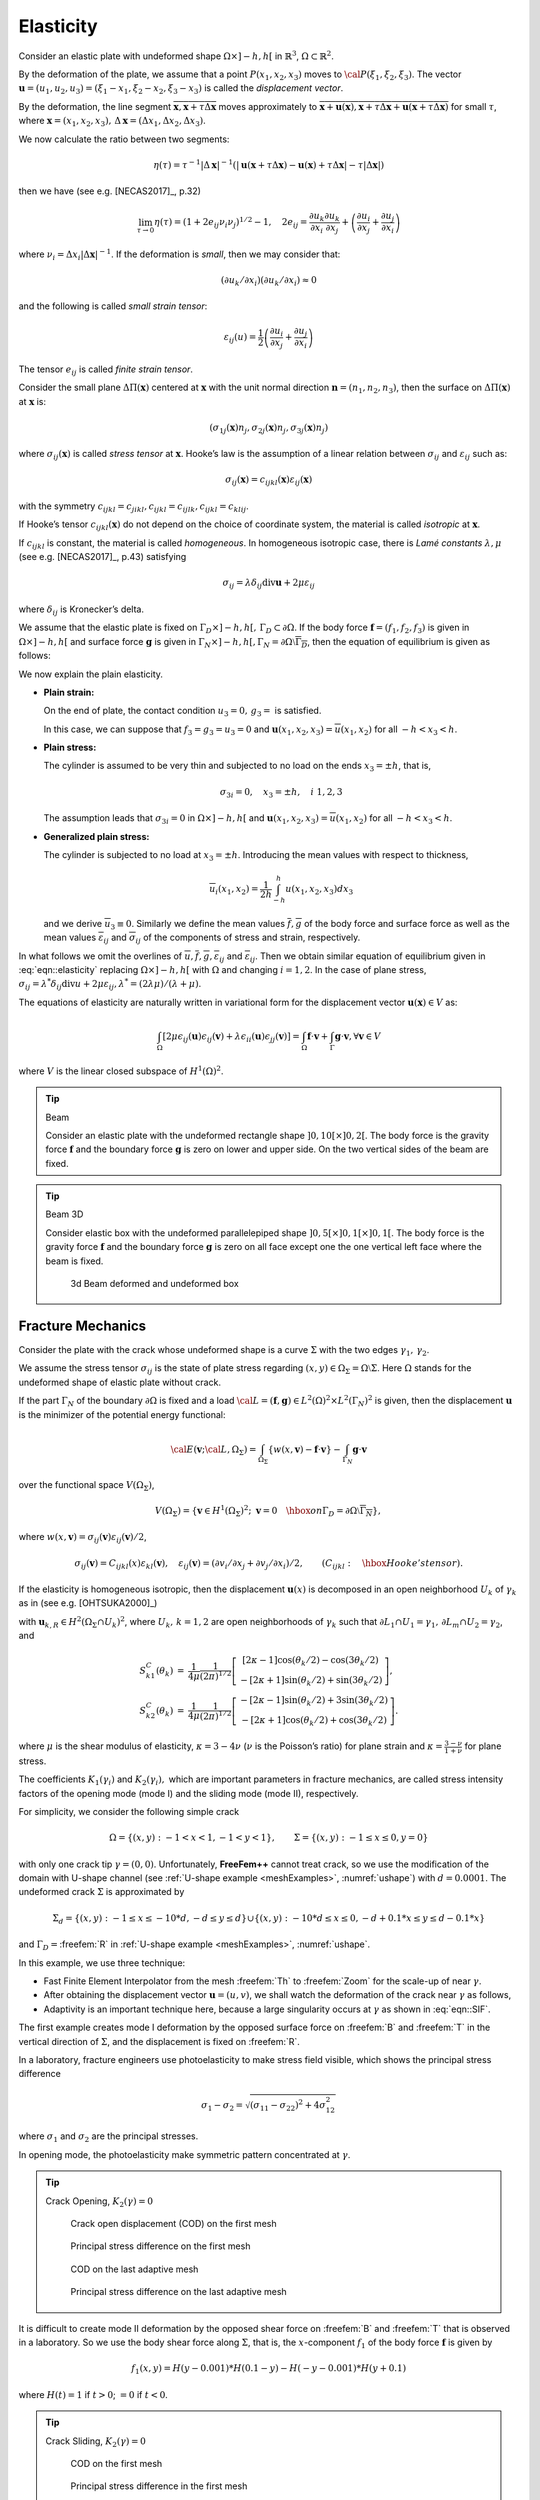 .. role:: freefem(code)
  :language: freefem

Elasticity
==========

Consider an elastic plate with undeformed shape :math:`\Omega\times ]-h,h[` in :math:`\mathbb{R}^3`, :math:`\Omega\subset\mathbb{R}^2`.

By the deformation of the plate, we assume that a point :math:`P(x_1,x_2,x_3)` moves to :math:`{\cal P}(\xi_1,\xi_2,\xi_3)`.
The vector :math:`\mathbf{u}=(u_1,u_2,u_3)=(\xi_1-x_1,\xi_2-x_2,\xi_3-x_3)` is called the *displacement vector*.

By the deformation, the line segment :math:`\overline{\mathbf{x},\mathbf{x}+\tau\Delta\mathbf{x}}` moves approximately to :math:`\overline{\mathbf{x}+\mathbf{u}(\mathbf{x}),\mathbf{x}+\tau\Delta\mathbf{x} +\mathbf{u}(\mathbf{x}+\tau\Delta\mathbf{x})}` for small :math:`\tau`, where :math:`\mathbf{x}=(x_1,x_2,x_3),\, \Delta\mathbf{x} =(\Delta x_1,\Delta x_2,\Delta x_3)`.

We now calculate the ratio between two segments:

.. math::
   \eta(\tau)=\tau^{-1}|\Delta\mathbf{x}|^{-1}
   \left(|\mathbf{u}(\mathbf{x}+\tau\Delta\mathbf{x})
   -\mathbf{u}(\mathbf{x})+\tau\Delta\mathbf{x}|-\tau|\Delta\mathbf{x}|\right)

then we have (see e.g. [NECAS2017]_, p.32)

.. math::
   \lim_{\tau\to 0}\eta(\tau)=(1+2e_{ij}\nu_i\nu_j)^{1/2}-1,
   \quad 2e_{ij}=\frac{\partial u_k}{\partial x_i}\frac{\partial u_k}{\partial x_j}+\left(\frac{\partial u_i}{\partial x_j}+
   \frac{\partial u_j}{\partial x_i}\right)

where :math:`\nu_i=\Delta x_i|\Delta\mathbf{x}|^{-1}`.
If the deformation is *small*, then we may consider that:

.. math::
   (\partial u_k/\partial x_i)(\partial u_k/\partial x_i)\approx 0

and the following is called *small strain tensor*:

.. math::
   \varepsilon_{ij}(u)=\frac{1}{2}\left(\frac{\partial u_i}{\partial x_j}+
   \frac{\partial u_j}{\partial x_i}\right)

The tensor :math:`e_{ij}` is called *finite strain tensor*.

Consider the small plane :math:`\Delta \Pi(\mathbf{x})` centered at :math:`\mathbf{x}` with the unit normal direction :math:`\mathbf{n}=(n_1,n_2,n_3)`, then the surface on :math:`\Delta \Pi(\mathbf{x})` at :math:`\mathbf{x}` is:

.. math::
   (\sigma_{1j}(\mathbf{x})n_j, \sigma_{2j}(\mathbf{x})n_j, \sigma_{3j}(\mathbf{x})n_j)

where :math:`\sigma_{ij}(\mathbf{x})` is called *stress tensor* at :math:`\mathbf{x}`.
Hooke’s law is the assumption of a linear relation between :math:`\sigma_{ij}` and :math:`\varepsilon_{ij}` such as:

.. math::
   \sigma_{ij}(\mathbf{x})=c_{ijkl}(\mathbf{x})\varepsilon_{ij}(\mathbf{x})

with the symmetry :math:`c_{ijkl}=c_{jikl}, c_{ijkl}=c_{ijlk}, c_{ijkl}=c_{klij}`.

If Hooke’s tensor :math:`c_{ijkl}(\mathbf{x})` do not depend on the choice of coordinate system, the material is called *isotropic* at :math:`\mathbf{x}`.

If :math:`c_{ijkl}` is constant, the material is called *homogeneous*.
In homogeneous isotropic case, there is *Lamé constants* :math:`\lambda, \mu` (see e.g. [NECAS2017]_, p.43) satisfying

.. math::
   \sigma_{ij}=\lambda\delta_{ij}\textrm{div}\mathbf{u}+2\mu \varepsilon_{ij}

where :math:`\delta_{ij}` is Kronecker’s delta.

We assume that the elastic plate is fixed on :math:`\Gamma_D\times ]-h,h[,\, \Gamma_D\subset \partial\Omega`.
If the body force :math:`\mathbf{f}=(f_1,f_2,f_3)` is given in :math:`\Omega\times]-h,h[` and surface force :math:`\mathbf{g}` is given in :math:`\Gamma_N\times]-h,h[, \Gamma_N=\partial\Omega\setminus\overline{\Gamma_D}`, then the equation of equilibrium is given as follows:

.. math::
    \begin{array}{rcl}
        -\partial_j \sigma_{ij}&=&f_i~~\textrm{in }\Omega\times ]-h,h[,\quad
        i=1,2,3\\
        \sigma_{ij}n_j&=&g_i~~\textrm{on }\Gamma_N\times ]-h,h[,\quad
        u_i=0~~\textrm{on }\Gamma_D\times ]-h,h[,\quad i=1,2,3
    \end{array}
    :label: eqn::elasticity

We now explain the plain elasticity.

-  **Plain strain:**

   On the end of plate, the contact condition :math:`u_3=0,\, g_3=` is satisfied.

   In this case, we can suppose that :math:`f_3=g_3=u_3=0` and :math:`\mathbf{u}(x_1,x_2,x_3)=\overline{u}(x_1,x_2)` for all :math:`-h<x_3<h`.
-  **Plain stress:**

   The cylinder is assumed to be very thin and subjected to no load on the ends :math:`x_3=\pm h`, that is,

   .. math::
      \sigma_{3i}=0,\quad x_3=\pm h,\quad i~1,2,3

   The assumption leads that :math:`\sigma_{3i}=0` in :math:`\Omega\times ]-h,h[` and :math:`\mathbf{u}(x_1,x_2,x_3)=\overline{u}(x_1,x_2)` for all :math:`-h<x_3<h`.
-  **Generalized plain stress:**

   The cylinder is subjected to no load at :math:`x_3=\pm h`.
   Introducing the mean values with respect to thickness,

   .. math::
      \overline{u}_i(x_1,x_2)=\frac{1}{2h}\int_{-h}^h{u(x_1,x_2,x_3)dx_3}

   and we derive :math:`\overline{u}_3\equiv 0`.
   Similarly we define the mean values :math:`\overline{f},\overline{g}` of the body force and surface force as well as the mean values :math:`\overline{\varepsilon}_{ij}` and :math:`\overline{\sigma}_{ij}` of the components of stress and strain, respectively.

In what follows we omit the overlines of :math:`\overline{u}, \overline{f},\overline{g}, \overline{\varepsilon}_{ij}` and :math:`\overline{\varepsilon}_{ij}`.
Then we obtain similar equation of equilibrium given in :eq:`eqn::elasticity` replacing :math:`\Omega\times ]-h,h[` with :math:`\Omega` and changing :math:`i=1,2`.
In the case of plane stress, :math:`\sigma_{ij}=\lambda^* \delta_{ij}\textrm{div}u+2\mu\varepsilon_{ij}, \lambda^*=(2\lambda \mu)/(\lambda+\mu)`.

The equations of elasticity are naturally written in variational form for the displacement vector :math:`\mathbf{u}(\mathbf{x})\in V` as:

.. math::
   \int_\Omega [2\mu\epsilon_{ij}(\mathbf{u})\epsilon_{ij}(\mathbf{v})
   +\lambda \epsilon_{ii}(\mathbf{u})\epsilon_{jj}(\mathbf{v})]
   =\int_\Omega \mathbf{f}\cdot \mathbf{v} +\int_\Gamma \mathbf{g}\cdot \mathbf{v},
   \forall \mathbf{v}\in V

where :math:`V` is the linear closed subspace of :math:`H^1(\Omega)^2`.

.. tip:: Beam

   Consider an elastic plate with the undeformed rectangle shape :math:`]0,10[\times ]0,2[`.
   The body force is the gravity force :math:`\mathbf{f}` and the boundary force :math:`\mathbf{g}` is zero on lower and upper side.
   On the two vertical sides of the beam are fixed.

   .. code-block:: freefem
      :linenos:

      // Parameters
      real E = 21.5;
      real sigma = 0.29;
      real gravity = -0.05;

      // Mesh
      border a(t=2, 0){x=0; y=t; label=1;}
      border b(t=0, 10){x=t; y=0; label=2;}
      border c(t=0, 2){ x=10; y=t; label=1;}
      border d(t=0, 10){ x=10-t; y=2; label=3;}
      mesh th = buildmesh(b(20) + c(5) + d(20) + a(5));

      // Fespace
      fespace Vh(th, [P1, P1]);
      Vh [uu, vv];
      Vh [w, s];

      // Macro
      real sqrt2 = sqrt(2.);
      macro epsilon(u1, u2) [dx(u1), dy(u2), (dy(u1)+dx(u2))/sqrt2] //
      macro div(u,v) (dx(u) + dy(v)) //

      // Problem
      real mu = E/(2*(1+sigma));
      real lambda = E*sigma/((1+sigma)*(1-2*sigma));
      solve Elasticity ([uu, vv], [w, s])
          = int2d(th)(
                lambda*div(w,s)*div(uu,vv)
              + 2.*mu*( epsilon(w,s)'*epsilon(uu,vv) )
          )
          + int2d(th)(
              - gravity*s
          )
          + on(1, uu=0, vv=0)
      ;

      // Plot
      plot([uu, vv], wait=true);
      plot([uu,vv], wait=true, bb=[[-0.5, 2.5], [2.5, -0.5]]);

      // Movemesh
      mesh th1 = movemesh(th, [x+uu, y+vv]);
      plot(th1, wait=true);

.. tip:: Beam 3D

   Consider elastic box with the undeformed parallelepiped shape :math:`]0,5[\times ]0,1[\times]0,1[`.
   The body force is the gravity force :math:`\mathbf{f}` and the boundary force :math:`\mathbf{g}` is zero on all face except one the one vertical left face where the beam is fixed.

   .. code-block:: freefem
      :linenos:

      include "cube.idp"

      // Parameters
      int[int] Nxyz = [20, 5, 5];
      real [int, int] Bxyz = [[0., 5.], [0., 1.], [0., 1.]];
      int [int, int] Lxyz = [[1, 2], [2, 2], [2, 2]];

      real E = 21.5e4;
      real sigma = 0.29;
      real gravity = -0.05;

      // Mesh
      mesh3 Th = Cube(Nxyz, Bxyz, Lxyz);

      // Fespace
      fespace Vh(Th, [P1, P1, P1]);
      Vh [u1, u2, u3], [v1, v2, v3];

      // Macro
      real sqrt2 = sqrt(2.);
      macro epsilon(u1, u2, u3) [
          dx(u1), dy(u2), dz(u3),
          (dz(u2) + dy(u3))/sqrt2,
          (dz(u1) + dx(u3))/sqrt2,
          (dy(u1) + dx(u2))/sqrt2] //
      macro div(u1, u2, u3) (dx(u1) + dy(u2) + dz(u3)) //

      // Problem
      real mu = E/(2*(1+sigma));
      real lambda = E*sigma/((1+sigma)*(1-2*sigma));

      solve Lame ([u1, u2, u3], [v1, v2, v3])
          = int3d(Th)(
                lambda*div(u1, u2, u3)*div(v1, v2, v3)
              + 2.*mu*( epsilon(u1, u2, u3)'*epsilon(v1, v2, v3) )
          )
          - int3d(Th)(
                gravity*v3
          )
          + on(1, u1=0, u2=0, u3=0)
          ;

      // Display
      real dmax = u1[].max;
      cout << "max displacement = " << dmax << endl;

      // Movemesh
      real coef = 0.1/dmax;
      int[int] ref2 = [1, 0, 2, 0];
      mesh3 Thm = movemesh3(Th, transfo=[x+u1*coef, y+u2*coef, z+u3*coef], label=ref2);
      Thm = change(Thm, label=ref2);

      // Plot
      plot(Th, Thm, wait=true, cmm="coef amplification = "+coef);

   .. figure:: images/Elasticity_Beam3D.jpg
      :width: 50%
      :alt: Elasticity_Beam3D

      3d Beam deformed and undeformed box

Fracture Mechanics
------------------

Consider the plate with the crack whose undeformed shape is a curve :math:`\Sigma` with the two edges :math:`\gamma_1,\, \gamma_2`.

We assume the stress tensor :math:`\sigma_{ij}` is the state of plate stress regarding :math:`(x,y)\in \Omega_{\Sigma}=\Omega\setminus \Sigma`.
Here :math:`\Omega` stands for the undeformed shape of elastic plate without crack.

If the part :math:`\Gamma_N` of the boundary :math:`\partial\Omega` is fixed and a load :math:`{\cal L}=(\mathbf{f},\mathbf{g})\in L^2(\Omega)^2\times L^2(\Gamma_N)^2` is given, then the displacement :math:`\mathbf{u}` is the minimizer of the potential energy functional:

.. math::
   {\cal E}(\mathbf{v};{\cal L},\Omega_{\Sigma})
   =\int_{\Omega_{\Sigma}}
   \{w(x,\mathbf{v})-\mathbf{f}\cdot \mathbf{v}\}
   -\int_{\Gamma_N}\mathbf{g}\cdot \mathbf{v}

over the functional space :math:`V(\Omega_{\Sigma})`,

.. math::
   V(\Omega_{\Sigma})
   =\left\{ \mathbf{v}\in H^1(\Omega_{\Sigma})^2;\;
   \mathbf{v}=0\quad \hbox{ on }
   \Gamma_D=\partial\Omega\setminus\overline{\Gamma_N}\right\},

where :math:`w(x,\mathbf{v})=\sigma_{ij}(\mathbf{v})\varepsilon_{ij}(\mathbf{v})/2`,

.. math::
   \sigma_{ij}(\mathbf{v})=C_{ijkl}(x)\varepsilon_{kl}(\mathbf{v}),\quad
   \varepsilon_{ij}(\mathbf{v})=(\partial v_i/\partial x_j+
   \partial v_j/\partial x_i)/2,
   \qquad (C_{ijkl}:\quad \hbox{Hooke's tensor}).

If the elasticity is homogeneous isotropic, then the displacement :math:`\mathbf{u}(x)` is decomposed in an open neighborhood :math:`U_k` of :math:`\gamma_k` as in (see e.g. [OHTSUKA2000]_)

.. math::
   \mathbf{u}(x) =
   \sum_{l=1}^2 K_l(\gamma_k) r_k^{1/2} S^C_{kl}(\theta_k)
   + \mathbf{u}_{k,R}(x)
   \quad \mbox{for }x\in \Omega_{\Sigma}\cap U_k,\, k=1,2
   :label: eqn::SIF

with :math:`\mathbf{u}_{k,R} \in H^2(\Omega_\Sigma\cap U_k)^2`, where :math:`U_k,\, k=1,2` are open neighborhoods of :math:`\gamma_k` such that :math:`\partial L_1\cap U_1=\gamma_1,\, \partial L_m\cap U_2=\gamma_2`, and

.. math::
    \begin{array}{rcl}
        S^C_{k1}(\theta_k) & = & \frac 1 {4\mu} \frac 1 {(2\pi)^{1/2}}
            \left[ \begin{array}{c}
            [2\kappa-1]\cos(\theta_k/2)-\cos(3\theta_k/2)\\
            -[2\kappa+1]\sin(\theta_k/2)+\sin(3\theta_k/2)
            \end{array}\right],\\
        S^C_{k2}(\theta_k) & = & \frac 1 {4\mu} \frac 1 {(2\pi)^{1/2}}
            \left[ \begin{array}{c}
            -[2\kappa-1]\sin(\theta_k/2)+3\sin(3\theta_k/2)\\
            -[2\kappa+1]\cos(\theta_k/2)+\cos(3\theta_k/2)
            \end{array}\right]. \nonumber
    \end{array}

where :math:`\mu` is the shear modulus of elasticity, :math:`\kappa=3-4\nu` (:math:`\nu` is the Poisson’s ratio) for plane strain and :math:`\kappa=\frac {3-\nu} {1+\nu}` for plane stress.

The coefficients :math:`K_1(\gamma_i)` and :math:`K_2(\gamma_i),` which are important parameters in fracture mechanics, are called stress intensity factors of the opening mode (mode I) and the sliding mode (mode II), respectively.

For simplicity, we consider the following simple crack

.. math::
   \Omega=\{(x,y):\; -1<x<1, -1<y<1\},\qquad
   \Sigma=\{(x,y):\; -1\le x\le 0, y=0\}

with only one crack tip :math:`\gamma=(0,0)`.
Unfortunately, **FreeFem++** cannot treat crack, so we use the modification of the domain with U-shape channel (see :ref:`U-shape example <meshExamples>`, :numref:`ushape`) with :math:`d=0.0001`.
The undeformed crack :math:`\Sigma` is approximated by

.. math::
    \Sigma_d = \{(x,y):\; -1\le x\le -10*d, -d\le y\le d\} \cup\{(x,y):\; -10*d\le x\le 0, -d+0.1*x\le y\le d-0.1*x\}

and :math:`\Gamma_D=`\ :freefem:`R` in :ref:`U-shape example <meshExamples>`, :numref:`ushape`.

In this example, we use three technique:

-  Fast Finite Element Interpolator from the mesh :freefem:`Th` to :freefem:`Zoom` for the scale-up of near :math:`\gamma`.
-  After obtaining the displacement vector :math:`\mathbf{u}=(u,v)`, we shall watch the deformation of the crack near :math:`\gamma` as follows,

   .. code-block:: freefem
      :linenos:

      mesh Plate = movemesh(Zoom, [x+u, y+v]);
      plot(Plate);
-  Adaptivity is an important technique here, because a large singularity occurs at :math:`\gamma` as shown in :eq:`eqn::SIF`.

The first example creates mode I deformation by the opposed surface force on :freefem:`B` and :freefem:`T` in the vertical direction of :math:`\Sigma`, and the displacement is fixed on :freefem:`R`.

In a laboratory, fracture engineers use photoelasticity to make stress field visible, which shows the principal stress difference

.. math::
   \sigma_1-\sigma_2=\sqrt{(\sigma_{11}-\sigma_{22})^2+4\sigma_{12}^2}

where :math:`\sigma_1` and :math:`\sigma_2` are the principal stresses.

In opening mode, the photoelasticity make symmetric pattern concentrated at :math:`\gamma`.

.. tip:: Crack Opening, :math:`K_2(\gamma)=0`

    .. code-block:: freefem
        :linenos:

        //Parameters
        real d = 0.0001; int n = 5; real cb = 1, ca = 1, tip = 0.0;

        real E = 21.5;
        real sigma = 0.29;

        // Mesh
        border L1(t=0, ca-d){x=-cb; y=-d-t;}
        border L2(t=0, ca-d){x=-cb; y=ca-t;}
        border B(t=0, 2){x=cb*(t-1); y=-ca;}
        border C1(t=0, 1){x=-ca*(1-t)+(tip-10*d)*t; y=d;}
        border C21(t=0, 1){x=(tip-10*d)*(1-t)+tip*t; y=d*(1-t);}
        border C22(t=0, 1){x=(tip-10*d)*t+tip*(1-t); y=-d*t;}
        border C3(t=0, 1){x=(tip-10*d)*(1-t)-ca*t; y=-d;}
        border C4(t=0, 2*d){x=-ca; y=-d+t;}
        border R(t=0, 2){x=cb; y=cb*(t-1);}
        border T(t=0, 2){x=cb*(1-t); y=ca;}
        mesh Th = buildmesh(L1(n/2) + L2(n/2) + B(n)
            + C1(n) + C21(3) + C22(3) + C3(n) + R(n) + T(n));
        plot(Th, wait=true);

        cb=0.1; ca=0.1;
        mesh Zoom = buildmesh(L1(n/2) + L2(n/2) + B(n) + C1(n)
            + C21(3) + C22(3) + C3(n) + R(n) + T(n));
        plot(Zoom, wait=true);

        // Fespace
        fespace Vh(Th, [P2, P2]);
        Vh [u, v];
        Vh [w, s];

        fespace zVh(Zoom, P2);
        zVh Sx, Sy, Sxy, N;

        // Problem
        real mu = E/(2*(1+sigma));
        real lambda = E*sigma/((1+sigma)*(1-2*sigma));
        solve Problem ([u, v], [w, s])
            = int2d(Th)(
                  2*mu*(dx(u)*dx(w) + ((dx(v)+dy(u))*(dx(s)+dy(w)))/4)
                + lambda*(dx(u) + dy(v))*(dx(w) + dy(s))/2
            )
            -int1d(Th, T)(
                  0.1*(1-x)*s
            )
            +int1d(Th, B)(
                  0.1*(1-x)*s
            )
            +on(R, u=0, v=0)
            ;

        // Loop
        for (int i = 1; i <= 5; i++){
            mesh Plate = movemesh(Zoom, [x+u, y+v]); //deformation near gamma
            Sx = lambda*(dx(u) + dy(v)) + 2*mu*dx(u);
            Sy = lambda*(dx(u) + dy(v)) + 2*mu*dy(v);
            Sxy = mu*(dy(u) + dx(v));
            N = 0.1*1*sqrt((Sx-Sy)^2 + 4*Sxy^2); //principal stress difference
            if (i == 1){
                plot(Plate, bw=1);
                plot(N, bw=1);
            }
            else if (i == 5){
                plot(Plate, bw=1);
                plot(N, bw=1);
                break;
            }

            // Adaptmesh
            Th = adaptmesh(Th, [u, v]);

            // Solve
            Problem;
        }

    .. subfigstart::

    .. _figCODfirstMesh:

    .. figure:: images/Elasticity_Fracture1.png
        :width: 90%
        :alt: Elasticity_Fracture1

        Crack open displacement (COD) on the first mesh

    .. _figStressFirstMesh:

    .. figure:: images/Elasticity_Fracture2.png
        :width: 90%
        :alt: Elasticity_Fracture2

        Principal stress difference on the first mesh

    .. _figCODlastMesh:

    .. figure:: images/Elasticity_Fracture3.png
        :width: 90%
        :alt: Elasticity_Fracture3

        COD on the last adaptive mesh

    .. _figStressLastMesh:

    .. figure:: images/Elasticity_Fracture4.png
        :width: 90%
        :alt: Elasticity_Fracture4

        Principal stress difference on the last adaptive mesh

    .. subfigend::
       :width: 0.49
       :alt: CrackAndPrincipalStress
       :label: CrackAndPrincipalStress

It is difficult to create mode II deformation by the opposed shear force on :freefem:`B` and :freefem:`T` that is observed in a laboratory.
So we use the body shear force along :math:`\Sigma`, that is, the :math:`x`-component :math:`f_1` of the body force :math:`\mathbf{f}` is given by

.. math::
   f_1(x,y)=H(y-0.001)*H(0.1-y)-H(-y-0.001)*H(y+0.1)

where :math:`H(t)=1` if :math:`t>0`; :math:`= 0` if :math:`t<0`.

.. tip:: Crack Sliding, :math:`K_2(\gamma)=0`

    .. code-block:: freefem
        :linenos:

        // Parameters
        real d = 0.0001; int n = 5; real cb = 1, ca = 1, tip = 0.0;

        real E = 21.5;
        real sigma = 0.29;

        // Mesh
        border L1(t=0, ca-d){x=-cb; y=-d-t;}
        border L2(t=0, ca-d){x=-cb; y=ca-t;}
        border B(t=0, 2){x=cb*(t-1); y=-ca;}
        border C1(t=0, 1){x=-ca*(1-t)+(tip-10*d)*t; y=d;}
        border C21(t=0, 1){x=(tip-10*d)*(1-t)+tip*t; y=d*(1-t);}
        border C22(t=0, 1){x=(tip-10*d)*t+tip*(1-t); y=-d*t;}
        border C3(t=0, 1){x=(tip-10*d)*(1-t)-ca*t; y=-d;}
        border C4(t=0, 2*d){x=-ca; y=-d+t;}
        border R(t=0, 2){x=cb; y=cb*(t-1);}
        border T(t=0, 2){x=cb*(1-t); y=ca;}
        mesh Th = buildmesh(L1(n/2) + L2(n/2) + B(n)
            + C1(n) + C21(3) + C22(3) + C3(n) + R(n) + T(n));
        plot(Th, wait=true);

        cb=0.1; ca=0.1;
        mesh Zoom = buildmesh(L1(n/2) + L2(n/2) + B(n) + C1(n)
            + C21(3) + C22(3) + C3(n) + R(n) + T(n));
        plot(Zoom, wait=true);

        // Fespace
        fespace Vh(Th, [P2, P2]);
        Vh [u, v];
        Vh [w, s];

        fespace zVh(Zoom, P2);
        zVh Sx, Sy, Sxy, N;

        fespace Vh1(Th,P1);
        Vh1 fx = ((y>0.001)*(y<0.1))-((y<-0.001)*(y>-0.1));

        // Problem
        real mu = E/(2*(1+sigma));
        real lambda = E*sigma/((1+sigma)*(1-2*sigma));
        solve Problem ([u, v], [w, s])
            = int2d(Th)(
                  2*mu*(dx(u)*dx(w) + ((dx(v) + dy(u))*(dx(s)+ dy(w)))/4)
                + lambda*(dx(u) + dy(v))*(dx(w) + dy(s))/2
            )
            -int2d(Th)(
                  fx*w
            )
            +on(R, u=0, v=0)
            ;

        // Loop
        for (int i = 1; i <= 3; i++){
            mesh Plate = movemesh(Zoom, [x+u, y+v]); //deformation near gamma
            Sx = lambda*(dx(u) + dy(v)) + 2*mu*dx(u);
            Sy = lambda*(dx(u) + dy(v)) + 2*mu*dy(v);
            Sxy = mu*(dy(u) + dx(v));
            N = 0.1*1*sqrt((Sx-Sy)^2 + 4*Sxy^2); //principal stress difference
            if (i == 1){
                plot(Plate, bw=1);
                plot(N, bw=1);
            }
            else if (i == 3) {
                plot(Plate, bw=1);
                plot(N, bw=1);
                break;
            }

            // Adaptmesh
            Th=adaptmesh(Th, [u, v]);

            // Solve
            Problem;
        }

    .. subfigstart::

    .. _figCODfirstMesh:

    .. figure:: images/Elasticity_FractureSliding1.png
        :width: 90%
        :alt: Elasticity_FractureSliding1

        COD on the first mesh

    .. _figStressFirstMesh

    .. figure:: images/Elasticity_FractureSliding2.png
        :width: 90%
        :alt: Elasticity_FractureSliding2

        Principal stress difference in the first mesh

    .. _figCODlastMesh

    .. figure:: images/Elasticity_FractureSliding3.png
        :width: 90%
        :alt: Elasticity_FractureSliding3

        COD on the last adaptive mesh

    .. _figStressLastMesh

    .. figure:: images/Elasticity_FractureSliding4.png
        :width: 90%
        :alt: Elasticity_FractureSliding4

        Principal stress difference on the last adaptive mesh

    .. subfigend::
       :width: 0.49
       :alt: CrackAndPrincipalStress
       :label: CrackAndPrincipalStress
